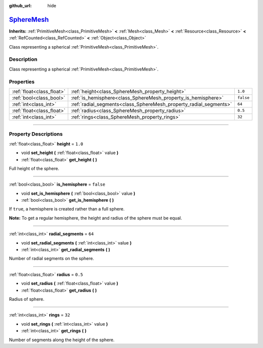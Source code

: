 :github_url: hide

.. DO NOT EDIT THIS FILE!!!
.. Generated automatically from Godot engine sources.
.. Generator: https://github.com/godotengine/godot/tree/master/doc/tools/make_rst.py.
.. XML source: https://github.com/godotengine/godot/tree/master/doc/classes/SphereMesh.xml.

.. _class_SphereMesh:

`SphereMesh <https://github.com/godotengine/godot/blob/master/scene/resources/primitive_meshes.h#L340>`_
========================================================================================================

**Inherits:** :ref:`PrimitiveMesh<class_PrimitiveMesh>` **<** :ref:`Mesh<class_Mesh>` **<** :ref:`Resource<class_Resource>` **<** :ref:`RefCounted<class_RefCounted>` **<** :ref:`Object<class_Object>`

Class representing a spherical :ref:`PrimitiveMesh<class_PrimitiveMesh>`.

.. rst-class:: classref-introduction-group

Description
-----------

Class representing a spherical :ref:`PrimitiveMesh<class_PrimitiveMesh>`.

.. rst-class:: classref-reftable-group

Properties
----------

.. table::
   :widths: auto

   +---------------------------+-------------------------------------------------------------------+-----------+
   | :ref:`float<class_float>` | :ref:`height<class_SphereMesh_property_height>`                   | ``1.0``   |
   +---------------------------+-------------------------------------------------------------------+-----------+
   | :ref:`bool<class_bool>`   | :ref:`is_hemisphere<class_SphereMesh_property_is_hemisphere>`     | ``false`` |
   +---------------------------+-------------------------------------------------------------------+-----------+
   | :ref:`int<class_int>`     | :ref:`radial_segments<class_SphereMesh_property_radial_segments>` | ``64``    |
   +---------------------------+-------------------------------------------------------------------+-----------+
   | :ref:`float<class_float>` | :ref:`radius<class_SphereMesh_property_radius>`                   | ``0.5``   |
   +---------------------------+-------------------------------------------------------------------+-----------+
   | :ref:`int<class_int>`     | :ref:`rings<class_SphereMesh_property_rings>`                     | ``32``    |
   +---------------------------+-------------------------------------------------------------------+-----------+

.. rst-class:: classref-section-separator

----

.. rst-class:: classref-descriptions-group

Property Descriptions
---------------------

.. _class_SphereMesh_property_height:

.. rst-class:: classref-property

:ref:`float<class_float>` **height** = ``1.0``

.. rst-class:: classref-property-setget

- void **set_height** **(** :ref:`float<class_float>` value **)**
- :ref:`float<class_float>` **get_height** **(** **)**

Full height of the sphere.

.. rst-class:: classref-item-separator

----

.. _class_SphereMesh_property_is_hemisphere:

.. rst-class:: classref-property

:ref:`bool<class_bool>` **is_hemisphere** = ``false``

.. rst-class:: classref-property-setget

- void **set_is_hemisphere** **(** :ref:`bool<class_bool>` value **)**
- :ref:`bool<class_bool>` **get_is_hemisphere** **(** **)**

If ``true``, a hemisphere is created rather than a full sphere.

\ **Note:** To get a regular hemisphere, the height and radius of the sphere must be equal.

.. rst-class:: classref-item-separator

----

.. _class_SphereMesh_property_radial_segments:

.. rst-class:: classref-property

:ref:`int<class_int>` **radial_segments** = ``64``

.. rst-class:: classref-property-setget

- void **set_radial_segments** **(** :ref:`int<class_int>` value **)**
- :ref:`int<class_int>` **get_radial_segments** **(** **)**

Number of radial segments on the sphere.

.. rst-class:: classref-item-separator

----

.. _class_SphereMesh_property_radius:

.. rst-class:: classref-property

:ref:`float<class_float>` **radius** = ``0.5``

.. rst-class:: classref-property-setget

- void **set_radius** **(** :ref:`float<class_float>` value **)**
- :ref:`float<class_float>` **get_radius** **(** **)**

Radius of sphere.

.. rst-class:: classref-item-separator

----

.. _class_SphereMesh_property_rings:

.. rst-class:: classref-property

:ref:`int<class_int>` **rings** = ``32``

.. rst-class:: classref-property-setget

- void **set_rings** **(** :ref:`int<class_int>` value **)**
- :ref:`int<class_int>` **get_rings** **(** **)**

Number of segments along the height of the sphere.

.. |virtual| replace:: :abbr:`virtual (This method should typically be overridden by the user to have any effect.)`
.. |const| replace:: :abbr:`const (This method has no side effects. It doesn't modify any of the instance's member variables.)`
.. |vararg| replace:: :abbr:`vararg (This method accepts any number of arguments after the ones described here.)`
.. |constructor| replace:: :abbr:`constructor (This method is used to construct a type.)`
.. |static| replace:: :abbr:`static (This method doesn't need an instance to be called, so it can be called directly using the class name.)`
.. |operator| replace:: :abbr:`operator (This method describes a valid operator to use with this type as left-hand operand.)`
.. |bitfield| replace:: :abbr:`BitField (This value is an integer composed as a bitmask of the following flags.)`
